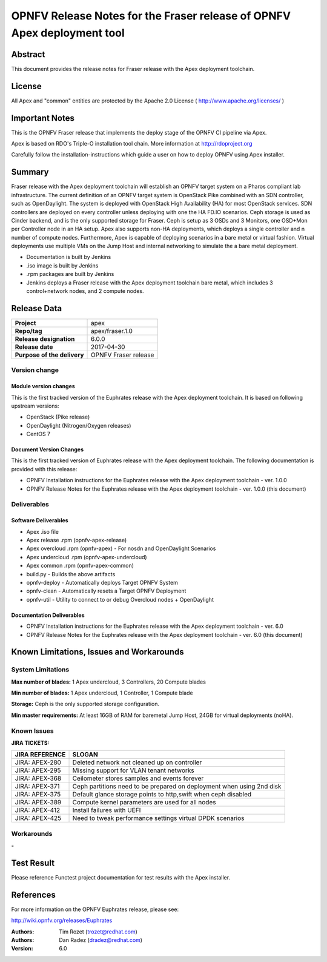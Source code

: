 ========================================================================
OPNFV Release Notes for the Fraser release of OPNFV Apex deployment tool
========================================================================

Abstract
========

This document provides the release notes for Fraser release with the Apex
deployment toolchain.

License
=======

All Apex and "common" entities are protected by the Apache 2.0 License
( http://www.apache.org/licenses/ )

Important Notes
===============

This is the OPNFV Fraser release that implements the deploy stage of the
OPNFV CI pipeline via Apex.

Apex is based on RDO's Triple-O installation tool chain.
More information at http://rdoproject.org

Carefully follow the installation-instructions which guide a user on how to
deploy OPNFV using Apex installer.

Summary
=======

Fraser release with the Apex deployment toolchain will establish an OPNFV
target system on a Pharos compliant lab infrastructure.  The current definition
of an OPNFV target system is OpenStack Pike combined with an SDN
controller, such as OpenDaylight.  The system is deployed with OpenStack High
Availability (HA) for most OpenStack services.  SDN controllers are deployed
on every controller unless deploying with one the HA FD.IO scenarios.  Ceph
storage is used as Cinder backend, and is the only supported storage for
Fraser.  Ceph is setup as 3 OSDs and 3 Monitors, one OSD+Mon per Controller
node in an HA setup.  Apex also supports non-HA deployments, which deploys a
single controller and n number of compute nodes.  Furthermore, Apex is
capable of deploying scenarios in a bare metal or virtual fashion.  Virtual
deployments use multiple VMs on the Jump Host and internal networking to
simulate the a bare metal deployment.

- Documentation is built by Jenkins
- .iso image is built by Jenkins
- .rpm packages are built by Jenkins
- Jenkins deploys a Fraser release with the Apex deployment toolchain
  bare metal, which includes 3 control+network nodes, and 2 compute nodes.

Release Data
============

+--------------------------------------+--------------------------------------+
| **Project**                          | apex                                 |
|                                      |                                      |
+--------------------------------------+--------------------------------------+
| **Repo/tag**                         | apex/fraser.1.0                      |
|                                      |                                      |
+--------------------------------------+--------------------------------------+
| **Release designation**              | 6.0.0                                |
|                                      |                                      |
+--------------------------------------+--------------------------------------+
| **Release date**                     | 2017-04-30                           |
|                                      |                                      |
+--------------------------------------+--------------------------------------+
| **Purpose of the delivery**          | OPNFV Fraser release                 |
|                                      |                                      |
+--------------------------------------+--------------------------------------+

Version change
--------------

Module version changes
~~~~~~~~~~~~~~~~~~~~~~
This is the first tracked version of the Euphrates release with the Apex
deployment toolchain.  It is based on following upstream versions:

- OpenStack (Pike release)

- OpenDaylight (Nitrogen/Oxygen releases)

- CentOS 7

Document Version Changes
~~~~~~~~~~~~~~~~~~~~~~~~

This is the first tracked version of Euphrates release with the Apex
deployment toolchain.
The following documentation is provided with this release:

- OPNFV Installation instructions for the Euphrates release with the Apex
  deployment toolchain - ver. 1.0.0
- OPNFV Release Notes for the Euphrates release with the Apex deployment
  toolchain - ver. 1.0.0 (this document)

Deliverables
------------

Software Deliverables
~~~~~~~~~~~~~~~~~~~~~
- Apex .iso file
- Apex release .rpm (opnfv-apex-release)
- Apex overcloud .rpm (opnfv-apex) - For nosdn and OpenDaylight Scenarios
- Apex undercloud .rpm (opnfv-apex-undercloud)
- Apex common .rpm (opnfv-apex-common)
- build.py - Builds the above artifacts
- opnfv-deploy - Automatically deploys Target OPNFV System
- opnfv-clean - Automatically resets a Target OPNFV Deployment
- opnfv-util - Utility to connect to or debug Overcloud nodes + OpenDaylight

Documentation Deliverables
~~~~~~~~~~~~~~~~~~~~~~~~~~
- OPNFV Installation instructions for the Euphrates release with the Apex
  deployment toolchain - ver. 6.0
- OPNFV Release Notes for the Euphrates release with the Apex deployment
  toolchain - ver. 6.0 (this document)

Known Limitations, Issues and Workarounds
=========================================

System Limitations
------------------

**Max number of blades:**   1 Apex undercloud, 3 Controllers, 20 Compute blades

**Min number of blades:**   1 Apex undercloud, 1 Controller, 1 Compute blade

**Storage:**    Ceph is the only supported storage configuration.

**Min master requirements:** At least 16GB of RAM for baremetal Jump Host,
24GB for virtual deployments (noHA).


Known Issues
------------

**JIRA TICKETS:**

+--------------------------------------+--------------------------------------+
| **JIRA REFERENCE**                   | **SLOGAN**                           |
|                                      |                                      |
+--------------------------------------+--------------------------------------+
| JIRA: APEX-280                       | Deleted network not cleaned up       |
|                                      | on controller                        |
+--------------------------------------+--------------------------------------+
| JIRA: APEX-295                       | Missing support for VLAN tenant      |
|                                      | networks                             |
+--------------------------------------+--------------------------------------+
| JIRA: APEX-368                       | Ceilometer stores samples and events |
|                                      | forever                              |
+--------------------------------------+--------------------------------------+
| JIRA: APEX-371                       | Ceph partitions need to be prepared  |
|                                      | on deployment when using 2nd disk    |
+--------------------------------------+--------------------------------------+
| JIRA: APEX-375                       | Default glance storage points to     |
|                                      | http,swift when ceph disabled        |
+--------------------------------------+--------------------------------------+
| JIRA: APEX-389                       | Compute kernel parameters are used   |
|                                      | for all nodes                        |
+--------------------------------------+--------------------------------------+
| JIRA: APEX-412                       | Install failures with UEFI           |
+--------------------------------------+--------------------------------------+
| JIRA: APEX-425                       | Need to tweak performance settings   |
|                                      | virtual DPDK scenarios               |
+--------------------------------------+--------------------------------------+


Workarounds
-----------
**-**


Test Result
===========

Please reference Functest project documentation for test results with the
Apex installer.


References
==========

For more information on the OPNFV Euphrates release, please see:

http://wiki.opnfv.org/releases/Euphrates

:Authors: Tim Rozet (trozet@redhat.com)
:Authors: Dan Radez (dradez@redhat.com)
:Version: 6.0
